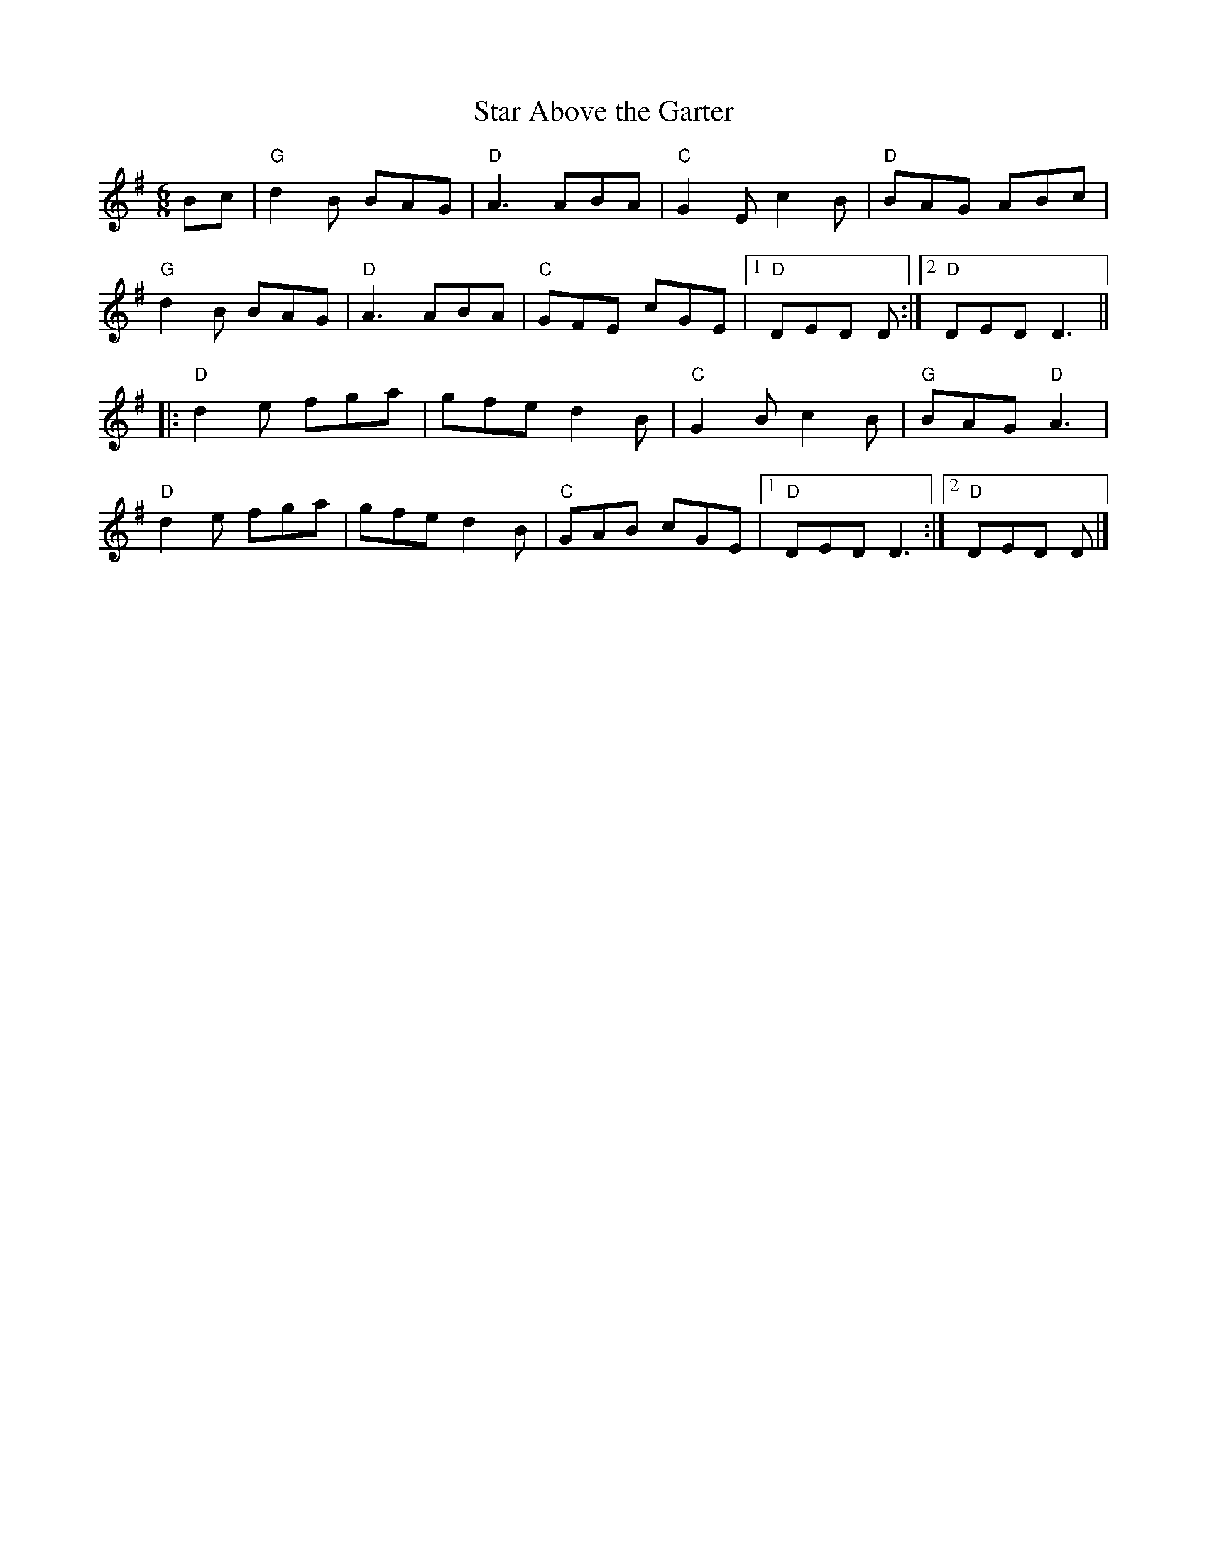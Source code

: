 X:1
T:Star Above the Garter
R:Jig
M:6/8
%%printtempo 0
Q:180
K:G
Bc|\
"G"d2B BAG|"D"A3 ABA|"C"G2E c2B|"D"BAG ABc|
"G"d2B BAG|"D"A3 ABA|"C"GFE cGE |1"D"DED D:|2 "D"DED D3||
|:"D"d2e fga|gfe d2B|"C"G2B c2B|"G"BAG "D"A3|
"D"d2e fga|gfe d2B|"C"GAB cGE|1"D"DED D3:|2"D"DED D|]
